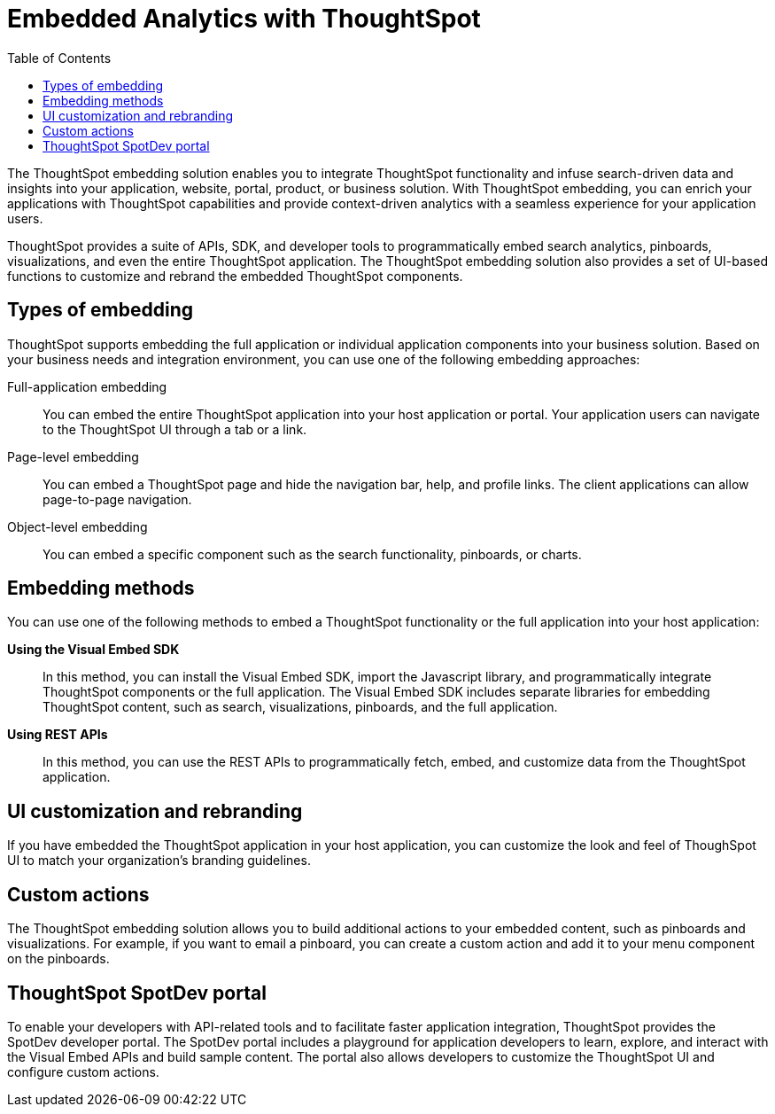 = Embedded Analytics with ThoughtSpot
:toc: true

:page-title: Embedded Analytics with ThoughtSpot
:page-pageid: index
:page-description: Embedded Analytics with ThoughtSpot

The ThoughtSpot embedding solution enables you to integrate ThoughtSpot functionality and infuse search-driven data and insights into your application, website, portal, product, or business solution. With ThoughtSpot embedding, you can enrich your applications with ThoughtSpot capabilities and provide context-driven analytics with a seamless experience for your application users.

ThoughtSpot provides a suite of APIs, SDK, and developer tools to programmatically embed search analytics, pinboards, visualizations, and even the entire ThoughtSpot application. The ThoughtSpot embedding solution also provides a set of UI-based functions to customize and rebrand the embedded ThoughtSpot components.

== Types of embedding
ThoughtSpot supports embedding the full application or individual application  components into your business solution.
Based on your business needs and integration environment, you can use one of the following embedding approaches:

Full-application embedding::
You can embed the entire ThoughtSpot application into your host application or portal. Your application users can navigate to the ThoughtSpot UI through a tab or a link. 
Page-level embedding::
You can embed a ThoughtSpot page and hide  the navigation bar, help, and profile links. The client applications can allow page-to-page navigation.
Object-level embedding::
You can embed a specific component such as the search functionality, pinboards, or charts.

== Embedding methods
You can use one of the following methods to embed a ThoughtSpot functionality or the full application into your host application:
////
* *Using iFrames via ThoughtSpot UI*::In this method, you can copy the embed link for a pinboard or visualization from the ThoughtSpot UI and add it your webpage or an HTML file. For more information, see Embedding a Pinboard or Visualization.
////
*Using the Visual Embed SDK*::
In this method, you can install the Visual Embed SDK, import the Javascript library, and programmatically integrate ThoughtSpot components or the full application. The Visual Embed SDK includes separate libraries for embedding ThoughtSpot content, such as search, visualizations, pinboards, and the full application.
////
<Add a link to visual embed sdk topic>
////

*Using REST APIs*::
In this method, you can use the REST APIs to programmatically fetch, embed, and customize data from the ThoughtSpot application.
////
<Add a link to REST API content>
////
== UI customization and rebranding
If you have embedded the ThoughtSpot application in your host application, you can customize the look and feel of ThoughSpot UI to match your organization's branding guidelines.

== Custom actions
The ThoughtSpot embedding solution allows you to build additional actions to your embedded content, such as pinboards and visualizations. For example, if you want to email a pinboard, you can create a custom action and add it to your menu component on the pinboards.

== ThoughtSpot SpotDev portal
To enable your developers with API-related tools and to facilitate faster application integration, ThoughtSpot provides the SpotDev developer portal.
The SpotDev portal includes a playground for application developers to learn, explore, and interact with the Visual Embed APIs and build sample content.
The portal also allows developers to customize the ThoughtSpot UI and configure custom actions.
